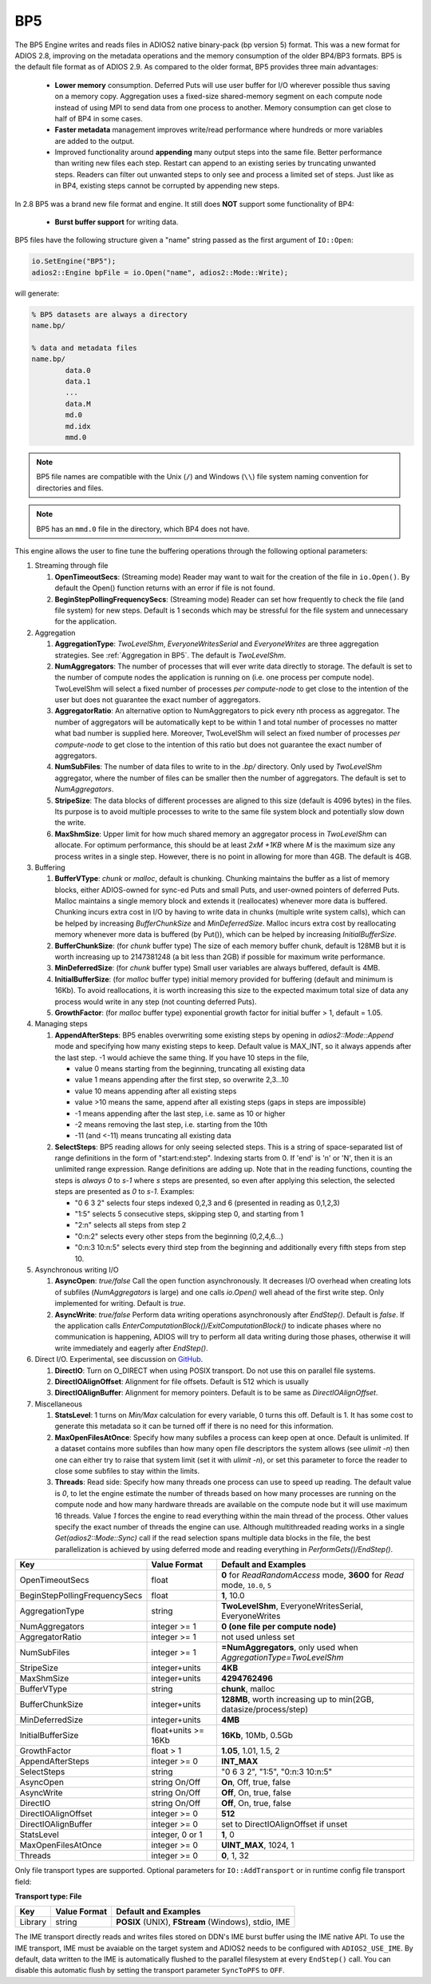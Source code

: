 ***
BP5
***

The BP5 Engine writes and reads files in ADIOS2 native binary-pack (bp version 5) format. 
This was a new format for ADIOS 2.8, improving on the metadata operations and the memory consumption 
of the older BP4/BP3 formats. BP5 is the default file format as of
ADIOS 2.9.  As compared to the older format, BP5 provides three main advantages:

  * **Lower memory** consumption. Deferred Puts will use user buffer for I/O wherever possible thus saving on a memory copy. 
    Aggregation uses a fixed-size shared-memory segment on each compute node instead of using MPI to send data from one process to another. 
    Memory consumption can get close to half of BP4 in some cases. 
  * **Faster metadata** management improves write/read performance where hundreds or more variables are added to the output. 
  * Improved functionality around **appending** many output steps into the same file. Better performance than writing new files each step. 
    Restart can append to an existing series by truncating unwanted steps. Readers can filter out unwanted steps to only see and process a 
    limited set of steps. Just like as in BP4, existing steps cannot be corrupted by appending new steps.

In 2.8 BP5 was a brand new file format and engine. It still does **NOT** support some functionality of BP4:

  * **Burst buffer support** for writing data.

BP5 files have the following structure given a "name" string passed as the first argument of ``IO::Open``:

.. code-block:: c++

   io.SetEngine("BP5");
   adios2::Engine bpFile = io.Open("name", adios2::Mode::Write);

will generate:

.. code-block:: bash

   % BP5 datasets are always a directory
   name.bp/

   % data and metadata files
   name.bp/
           data.0
           data.1
           ...
           data.M
           md.0
           md.idx
           mmd.0 

.. note::

   BP5 file names are compatible with the Unix (``/``) and Windows (``\\``) file system naming convention for directories and files.

.. note::

   BP5 has an ``mmd.0`` file in the directory, which BP4 does not have.


This engine allows the user to fine tune the buffering operations through the following optional parameters:

1. Streaming through file

   1. **OpenTimeoutSecs**: (Streaming mode) Reader may want to wait for the creation of the file in ``io.Open()``. By default the Open() function returns with an error if file is not found.

   #. **BeginStepPollingFrequencySecs**: (Streaming mode) Reader can set how frequently to check the file (and file system) for new steps. Default is 1 seconds which may be stressful for the file system and unnecessary for the application.

#. Aggregation

   #. **AggregationType**: *TwoLevelShm*, *EveryoneWritesSerial* and *EveryoneWrites* are three aggregation strategies. See :ref:`Aggregation in BP5`. The default is *TwoLevelShm*.
 
   #. **NumAggregators**: The number of processes that will ever write data directly to storage. The default is set to the number of compute nodes the application is running on (i.e. one process per compute node). TwoLevelShm will select a fixed number of processes *per compute-node* to get close to the intention of the user but does not guarantee the exact number of aggregators.

   #. **AggregatorRatio**: An alternative option to NumAggregators to pick every nth process as aggregator. The number of aggregators will be automatically kept to be within 1 and total number of processes no matter what bad number is supplied here. Moreover, TwoLevelShm will select an fixed number of processes *per compute-node* to get close to the intention of this ratio but does not guarantee the exact number of aggregators.

   #. **NumSubFiles**: The number of data files to write to in the *.bp/* directory. Only used by *TwoLevelShm* aggregator, where the number of files can be smaller then the number of aggregators. The default is set to *NumAggregators*. 

   #. **StripeSize**: The data blocks of different processes are aligned to this size (default is 4096 bytes) in the files. Its purpose is to avoid multiple processes to write to the same file system block and potentially slow down the write.  

   #. **MaxShmSize**: Upper limit for how much shared memory an aggregator process in *TwoLevelShm* can allocate. For optimum performance, this should be at least *2xM +1KB* where *M* is the maximum size any process writes in a single step. However, there is no point in allowing for more than 4GB. The default is 4GB.


#. Buffering

   #. **BufferVType**: *chunk* or *malloc*, default is chunking. Chunking maintains the buffer as a list of memory blocks, either ADIOS-owned for sync-ed Puts and small Puts, and user-owned pointers of deferred Puts. Malloc maintains a single memory block and extends it (reallocates) whenever more data is buffered. Chunking incurs extra cost in I/O by having to write data in chunks (multiple write system calls), which can be helped by increasing *BufferChunkSize* and *MinDeferredSize*. Malloc incurs extra cost by reallocating memory whenever more data is buffered (by Put()), which can be helped by increasing *InitialBufferSize*. 

   #. **BufferChunkSize**: (for *chunk* buffer type) The size of each memory buffer chunk, default is 128MB but it is worth increasing up to 2147381248 (a bit less than 2GB) if possible for maximum write performance.

   #. **MinDeferredSize**: (for *chunk* buffer type) Small user variables are always buffered, default is 4MB. 

   #. **InitialBufferSize**: (for *malloc* buffer type) initial memory provided for buffering (default and minimum is 16Kb). To avoid reallocations, it is worth increasing this size to the expected maximum total size of data any process would write in any step (not counting deferred Puts). 

   #. **GrowthFactor**: (for *malloc* buffer type) exponential growth factor for initial buffer > 1, default = 1.05.
      
#. Managing steps

   #. **AppendAfterSteps**: BP5 enables overwriting some existing steps by opening in *adios2::Mode::Append* mode and specifying how many existing steps to keep. Default value is MAX_INT, so it always appends after the last step. -1 would achieve the same thing. If you have 10 steps in the file,

      - value 0 means starting from the beginning, truncating all existing data
      - value 1 means appending after the first step, so overwrite 2,3...10
      - value 10 means appending after all existing steps
      - value >10 means the same, append after all existing steps (gaps in steps are impossible)
      - -1 means appending after the last step, i.e. same as 10 or higher
      - -2 means removing the last step, i.e. starting from the 10th
      - -11 (and <-11) means truncating all existing data
  
   #. **SelectSteps**: BP5 reading allows for only seeing selected steps. This is a string of space-separated list of range definitions in
      the form of "start:end:step". Indexing starts from 0. If 'end' is 'n' or 'N', then it is an unlimited range expression. Range definitions are adding up. Note that in the reading functions, counting the steps is *always* *0* to *s-1* where *s* steps are presented, so even after applying this selection, the selected steps are presented as *0* to *s-1*. Examples:

      - "0 6 3 2" selects four steps indexed 0,2,3 and 6 (presented in reading as 0,1,2,3)
      - "1:5" selects 5 consecutive steps, skipping step 0, and starting from 1
      - "2:n" selects all steps from step 2
      - "0:n:2" selects every other steps from the beginning (0,2,4,6...)
      - "0:n:3  10:n:5" selects every third step from the beginning and additionally every fifth steps from step 10.

#. Asynchronous writing I/O

   #. **AsyncOpen**: *true/false* Call the open function asynchronously. It decreases I/O overhead when creating lots of subfiles (*NumAggregators* is large) and one calls *io.Open()* well ahead of the first write step. Only implemented for writing. Default is *true*.

   #. **AsyncWrite**: *true/false* Perform data writing operations asynchronously after *EndStep()*. Default is *false*. If the application calls *EnterComputationBlock()/ExitComputationBlock()* to indicate phases where no communication is happening, ADIOS will try to perform all data writing during those phases, otherwise it will write immediately and eagerly after *EndStep()*. 
   
#. Direct I/O. Experimental, see discussion on `GitHub <https://github.com/ornladios/ADIOS2/issues/3029>`_.
 
   #. **DirectIO**: Turn on O_DIRECT when using POSIX transport. Do not use this on parallel file systems. 

   #. **DirectIOAlignOffset**: Alignment for file offsets. Default is 512 which is usually 

   #. **DirectIOAlignBuffer**: Alignment for memory pointers. Default is to be same as *DirectIOAlignOffset*. 

#. Miscellaneous

   #. **StatsLevel**: 1 turns on *Min/Max* calculation for every variable, 0 turns this off. Default is 1. It has some cost to generate this metadata so it can be turned off if there is no need for this information.

   #. **MaxOpenFilesAtOnce**: Specify how many subfiles a process can keep open at once. Default is unlimited. If a dataset contains more subfiles than how many open file descriptors the system allows (see *ulimit -n*) then one can either try to raise that system limit (set it with *ulimit -n*), or set this parameter to force the reader to close some subfiles to stay within the limits.
   
   #. **Threads**: Read side: Specify how many threads one process can use to speed up reading. The default value is *0*, to let the engine estimate the number of threads based on how many processes are running on the compute node and how many hardware threads are available on the compute node but it will use maximum 16 threads. Value *1* forces the engine to read everything within the main thread of the process. Other values specify the exact number of threads the engine can use. Although multithreaded reading works in a single *Get(adios2::Mode::Sync)* call if the read selection spans multiple data blocks in the file, the best parallelization is achieved by using deferred mode and reading everything in *PerformGets()/EndStep()*.   

============================== ===================== ===========================================================
 **Key**                       **Value Format**      **Default** and Examples
============================== ===================== ===========================================================
 OpenTimeoutSecs                float                 **0** for *ReadRandomAccess* mode, **3600** for *Read* mode, ``10.0``, ``5``
 BeginStepPollingFrequencySecs  float                 **1**, 10.0 
 AggregationType                string                **TwoLevelShm**, EveryoneWritesSerial, EveryoneWrites
 NumAggregators                 integer >= 1          **0 (one file per compute node)**
 AggregatorRatio                integer >= 1          not used unless set
 NumSubFiles                    integer >= 1          **=NumAggregators**, only used when *AggregationType=TwoLevelShm*
 StripeSize                     integer+units         **4KB**
 MaxShmSize                     integer+units         **4294762496**
 BufferVType                    string                **chunk**, malloc
 BufferChunkSize                integer+units         **128MB**, worth increasing up to min(2GB, datasize/process/step)
 MinDeferredSize                integer+units         **4MB**
 InitialBufferSize              float+units >= 16Kb   **16Kb**, 10Mb, 0.5Gb
 GrowthFactor                   float > 1             **1.05**, 1.01, 1.5, 2
 AppendAfterSteps               integer >= 0          **INT_MAX**
 SelectSteps                    string                "0 6 3 2", "1:5", "0:n:3  10:n:5"
 AsyncOpen                      string On/Off         **On**, Off, true, false
 AsyncWrite                     string On/Off         **Off**, On, true, false
 DirectIO                       string On/Off         **Off**, On, true, false
 DirectIOAlignOffset            integer >= 0          **512**
 DirectIOAlignBuffer            integer >= 0          set to DirectIOAlignOffset if unset
 StatsLevel                     integer, 0 or 1       **1**, 0
 MaxOpenFilesAtOnce             integer >= 0          **UINT_MAX**, 1024, 1
 Threads                        integer >= 0          **0**, 1, 32
============================== ===================== ===========================================================


Only file transport types are supported. Optional parameters for ``IO::AddTransport`` or in runtime config file transport field:

**Transport type: File**

============= ================= ================================================
 **Key**       **Value Format**  **Default** and Examples
============= ================= ================================================
 Library           string        **POSIX** (UNIX), **FStream** (Windows), stdio, IME
============= ================= ================================================

The IME transport directly reads and writes files stored on DDN's IME burst
buffer using the IME native API. To use the IME transport, IME must be
avaiable on the target system and ADIOS2 needs to be configured with
``ADIOS2_USE_IME``. By default, data written to the IME is automatically
flushed to the parallel filesystem at every ``EndStep()`` call. You can
disable this automatic flush by setting the transport parameter ``SyncToPFS``
to ``OFF``.
